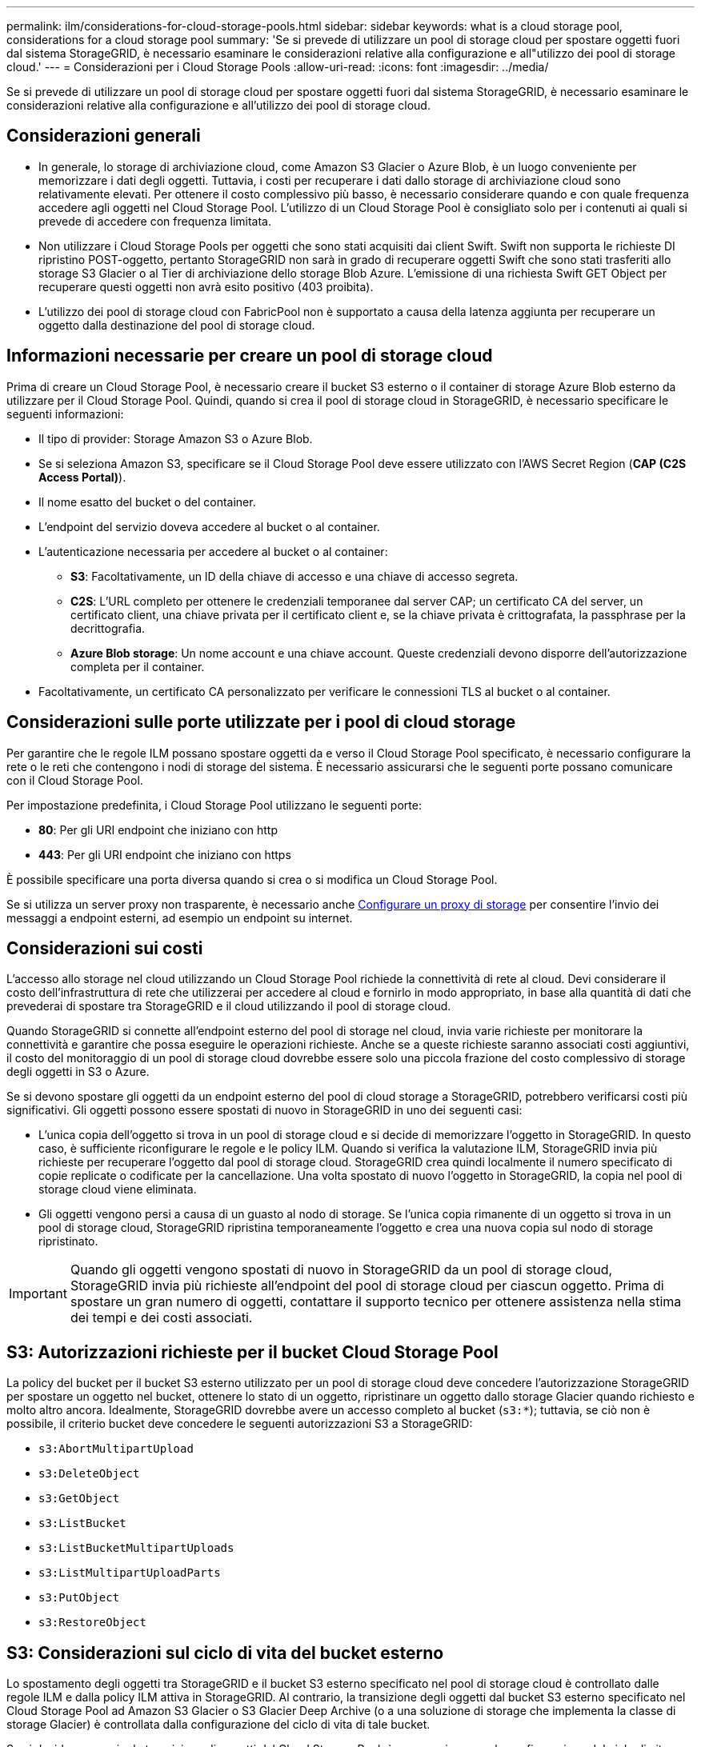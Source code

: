 ---
permalink: ilm/considerations-for-cloud-storage-pools.html 
sidebar: sidebar 
keywords: what is a cloud storage pool, considerations for a cloud storage pool 
summary: 'Se si prevede di utilizzare un pool di storage cloud per spostare oggetti fuori dal sistema StorageGRID, è necessario esaminare le considerazioni relative alla configurazione e all"utilizzo dei pool di storage cloud.' 
---
= Considerazioni per i Cloud Storage Pools
:allow-uri-read: 
:icons: font
:imagesdir: ../media/


[role="lead"]
Se si prevede di utilizzare un pool di storage cloud per spostare oggetti fuori dal sistema StorageGRID, è necessario esaminare le considerazioni relative alla configurazione e all'utilizzo dei pool di storage cloud.



== Considerazioni generali

* In generale, lo storage di archiviazione cloud, come Amazon S3 Glacier o Azure Blob, è un luogo conveniente per memorizzare i dati degli oggetti. Tuttavia, i costi per recuperare i dati dallo storage di archiviazione cloud sono relativamente elevati. Per ottenere il costo complessivo più basso, è necessario considerare quando e con quale frequenza accedere agli oggetti nel Cloud Storage Pool. L'utilizzo di un Cloud Storage Pool è consigliato solo per i contenuti ai quali si prevede di accedere con frequenza limitata.
* Non utilizzare i Cloud Storage Pools per oggetti che sono stati acquisiti dai client Swift. Swift non supporta le richieste DI ripristino POST-oggetto, pertanto StorageGRID non sarà in grado di recuperare oggetti Swift che sono stati trasferiti allo storage S3 Glacier o al Tier di archiviazione dello storage Blob Azure. L'emissione di una richiesta Swift GET Object per recuperare questi oggetti non avrà esito positivo (403 proibita).
* L'utilizzo dei pool di storage cloud con FabricPool non è supportato a causa della latenza aggiunta per recuperare un oggetto dalla destinazione del pool di storage cloud.




== Informazioni necessarie per creare un pool di storage cloud

Prima di creare un Cloud Storage Pool, è necessario creare il bucket S3 esterno o il container di storage Azure Blob esterno da utilizzare per il Cloud Storage Pool. Quindi, quando si crea il pool di storage cloud in StorageGRID, è necessario specificare le seguenti informazioni:

* Il tipo di provider: Storage Amazon S3 o Azure Blob.
* Se si seleziona Amazon S3, specificare se il Cloud Storage Pool deve essere utilizzato con l'AWS Secret Region (*CAP (C2S Access Portal)*).
* Il nome esatto del bucket o del container.
* L'endpoint del servizio doveva accedere al bucket o al container.
* L'autenticazione necessaria per accedere al bucket o al container:
+
** *S3*: Facoltativamente, un ID della chiave di accesso e una chiave di accesso segreta.
** *C2S*: L'URL completo per ottenere le credenziali temporanee dal server CAP; un certificato CA del server, un certificato client, una chiave privata per il certificato client e, se la chiave privata è crittografata, la passphrase per la decrittografia.
** *Azure Blob storage*: Un nome account e una chiave account. Queste credenziali devono disporre dell'autorizzazione completa per il container.


* Facoltativamente, un certificato CA personalizzato per verificare le connessioni TLS al bucket o al container.




== Considerazioni sulle porte utilizzate per i pool di cloud storage

Per garantire che le regole ILM possano spostare oggetti da e verso il Cloud Storage Pool specificato, è necessario configurare la rete o le reti che contengono i nodi di storage del sistema. È necessario assicurarsi che le seguenti porte possano comunicare con il Cloud Storage Pool.

Per impostazione predefinita, i Cloud Storage Pool utilizzano le seguenti porte:

* *80*: Per gli URI endpoint che iniziano con http
* *443*: Per gli URI endpoint che iniziano con https


È possibile specificare una porta diversa quando si crea o si modifica un Cloud Storage Pool.

Se si utilizza un server proxy non trasparente, è necessario anche xref:../admin/configuring-storage-proxy-settings.adoc[Configurare un proxy di storage] per consentire l'invio dei messaggi a endpoint esterni, ad esempio un endpoint su internet.



== Considerazioni sui costi

L'accesso allo storage nel cloud utilizzando un Cloud Storage Pool richiede la connettività di rete al cloud. Devi considerare il costo dell'infrastruttura di rete che utilizzerai per accedere al cloud e fornirlo in modo appropriato, in base alla quantità di dati che prevederai di spostare tra StorageGRID e il cloud utilizzando il pool di storage cloud.

Quando StorageGRID si connette all'endpoint esterno del pool di storage nel cloud, invia varie richieste per monitorare la connettività e garantire che possa eseguire le operazioni richieste. Anche se a queste richieste saranno associati costi aggiuntivi, il costo del monitoraggio di un pool di storage cloud dovrebbe essere solo una piccola frazione del costo complessivo di storage degli oggetti in S3 o Azure.

Se si devono spostare gli oggetti da un endpoint esterno del pool di cloud storage a StorageGRID, potrebbero verificarsi costi più significativi. Gli oggetti possono essere spostati di nuovo in StorageGRID in uno dei seguenti casi:

* L'unica copia dell'oggetto si trova in un pool di storage cloud e si decide di memorizzare l'oggetto in StorageGRID. In questo caso, è sufficiente riconfigurare le regole e le policy ILM. Quando si verifica la valutazione ILM, StorageGRID invia più richieste per recuperare l'oggetto dal pool di storage cloud. StorageGRID crea quindi localmente il numero specificato di copie replicate o codificate per la cancellazione. Una volta spostato di nuovo l'oggetto in StorageGRID, la copia nel pool di storage cloud viene eliminata.
* Gli oggetti vengono persi a causa di un guasto al nodo di storage. Se l'unica copia rimanente di un oggetto si trova in un pool di storage cloud, StorageGRID ripristina temporaneamente l'oggetto e crea una nuova copia sul nodo di storage ripristinato.



IMPORTANT: Quando gli oggetti vengono spostati di nuovo in StorageGRID da un pool di storage cloud, StorageGRID invia più richieste all'endpoint del pool di storage cloud per ciascun oggetto. Prima di spostare un gran numero di oggetti, contattare il supporto tecnico per ottenere assistenza nella stima dei tempi e dei costi associati.



== S3: Autorizzazioni richieste per il bucket Cloud Storage Pool

La policy del bucket per il bucket S3 esterno utilizzato per un pool di storage cloud deve concedere l'autorizzazione StorageGRID per spostare un oggetto nel bucket, ottenere lo stato di un oggetto, ripristinare un oggetto dallo storage Glacier quando richiesto e molto altro ancora. Idealmente, StorageGRID dovrebbe avere un accesso completo al bucket (`s3:*`); tuttavia, se ciò non è possibile, il criterio bucket deve concedere le seguenti autorizzazioni S3 a StorageGRID:

* `s3:AbortMultipartUpload`
* `s3:DeleteObject`
* `s3:GetObject`
* `s3:ListBucket`
* `s3:ListBucketMultipartUploads`
* `s3:ListMultipartUploadParts`
* `s3:PutObject`
* `s3:RestoreObject`




== S3: Considerazioni sul ciclo di vita del bucket esterno

Lo spostamento degli oggetti tra StorageGRID e il bucket S3 esterno specificato nel pool di storage cloud è controllato dalle regole ILM e dalla policy ILM attiva in StorageGRID. Al contrario, la transizione degli oggetti dal bucket S3 esterno specificato nel Cloud Storage Pool ad Amazon S3 Glacier o S3 Glacier Deep Archive (o a una soluzione di storage che implementa la classe di storage Glacier) è controllata dalla configurazione del ciclo di vita di tale bucket.

Se si desidera eseguire la transizione di oggetti dal Cloud Storage Pool, è necessario creare la configurazione del ciclo di vita appropriata sul bucket S3 esterno e utilizzare una soluzione di storage che implementa la classe di storage Glacier e supporta l'API S3 POST Object Restore.

Ad esempio, supponiamo che tutti gli oggetti spostati da StorageGRID al pool di storage cloud debbano essere trasferiti immediatamente allo storage Amazon S3 Glacier. Creare una configurazione del ciclo di vita sul bucket S3 esterno che specifica una singola azione (*transizione*) come segue:

[listing]
----
<LifecycleConfiguration>
  <Rule>
    <ID>Transition Rule</ID>
    <Filter>
       <Prefix></Prefix>
    </Filter>
    <Status>Enabled</Status>
    <Transition>
      <Days>0</Days>
      <StorageClass>GLACIER</StorageClass>
    </Transition>
  </Rule>
</LifecycleConfiguration>
----
Questa regola trasferirebbe tutti gli oggetti bucket al Glacier Amazon S3 il giorno in cui sono stati creati (ovvero il giorno in cui sono stati spostati da StorageGRID al pool di storage cloud).


IMPORTANT: Quando si configura il ciclo di vita del bucket esterno, non utilizzare mai le azioni *Expiration* per definire quando gli oggetti scadono. Le azioni di scadenza fanno sì che il sistema di storage esterno elimini gli oggetti scaduti. Se in seguito si tenta di accedere a un oggetto scaduto da StorageGRID, l'oggetto eliminato non viene trovato.

Se si desidera trasferire oggetti nel Cloud Storage Pool in S3 Glacier Deep Archive (invece di Amazon S3 Glacier), specificare `<StorageClass>DEEP_ARCHIVE</StorageClass>` nel ciclo di vita del bucket. Tuttavia, tenere presente che non è possibile utilizzare `Expedited` tier per ripristinare gli oggetti da S3 Glacier Deep Archive.



== Azure: Considerazioni per il Tier di accesso

Quando si configura un account di storage Azure, è possibile impostare il Tier di accesso predefinito su Hot o Cool. Quando si crea un account storage da utilizzare con un Cloud Storage Pool, è necessario utilizzare l'hot Tier come Tier predefinito. Anche se StorageGRID imposta immediatamente il Tier per l'archiviazione quando sposta gli oggetti nel pool di storage cloud, l'utilizzo dell'impostazione predefinita di Hot garantisce che non venga addebitata una tariffa per l'eliminazione anticipata degli oggetti rimossi dal Tier Cool prima del minimo di 30 giorni.



== Azure: Gestione del ciclo di vita non supportata

Non utilizzare la gestione del ciclo di vita dello storage Azure Blob per il container utilizzato con un pool di storage cloud. Le operazioni del ciclo di vita potrebbero interferire con le operazioni del Cloud Storage Pool.

.Informazioni correlate
* xref:creating-cloud-storage-pool.adoc[Creare un pool di storage cloud]
* xref:s3-authentication-details-for-cloud-storage-pool.adoc[S3: Specificare i dettagli di autenticazione per un Cloud Storage Pool]
* xref:c2s-s3-authentication-details-for-cloud-storage-pool.adoc[C2S S3: Specificare i dettagli di autenticazione per un pool di storage cloud]
* xref:azure-authentication-details-for-cloud-storage-pool.adoc[Azure: Specificare i dettagli di autenticazione per un pool di storage cloud]

